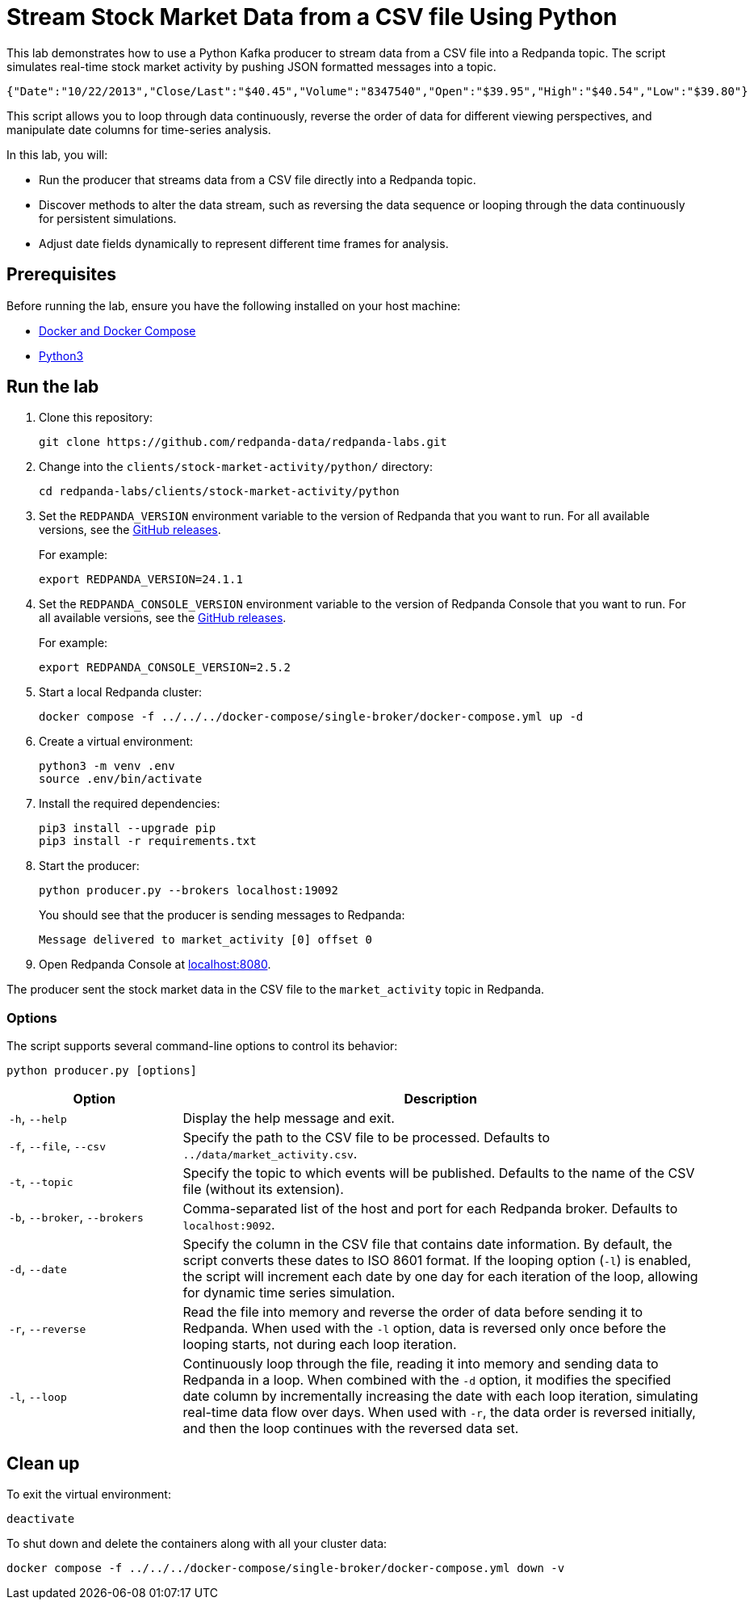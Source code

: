 = Stream Stock Market Data from a CSV file Using Python
:env-docker: true
:page-categories: Development, Clients
:description: Stream data from a CSV file into a Redpanda topic.
:page-layout: lab
// Set up attributes to hold the latest version of Redpanda and Redpanda Console.
// For GitHub, hard-code the latest version to these values:
ifndef::env-site[]
:latest-redpanda-version: 24.1.1
:latest-console-version: 2.5.2
endif::[]
// For the docs site, use the built-in attributes that store the latest version as fetched from GitHub releases.
ifdef::env-site[]
:latest-redpanda-version: {full-version}
// All pages already have access to {latest-console-version} on the docs site.
endif::[]

This lab demonstrates how to use a Python Kafka producer to stream data from a CSV file into a Redpanda topic. The script simulates real-time stock market activity by pushing JSON formatted messages into a topic.

[source,json]
----
{"Date":"10/22/2013","Close/Last":"$40.45","Volume":"8347540","Open":"$39.95","High":"$40.54","Low":"$39.80"}
----

This script allows you to loop through data continuously, reverse the order of data for different viewing perspectives, and manipulate date columns for time-series analysis.

In this lab, you will:

* Run the producer that streams data from a CSV file directly into a Redpanda topic.
* Discover methods to alter the data stream, such as reversing the data sequence or looping through the data continuously for persistent simulations.
* Adjust date fields dynamically to represent different time frames for analysis.

== Prerequisites

Before running the lab, ensure you have the following installed on your host machine:

- https://docs.docker.com/compose/install/[Docker and Docker Compose^]

- https://www.python.org/downloads[Python3^]

== Run the lab

. Clone this repository:
+
```bash
git clone https://github.com/redpanda-data/redpanda-labs.git
```

. Change into the `clients/stock-market-activity/python/` directory:
+
[,bash]
----
cd redpanda-labs/clients/stock-market-activity/python
----

. Set the `REDPANDA_VERSION` environment variable to the version of Redpanda that you want to run. For all available versions, see the https://github.com/redpanda-data/redpanda/releases[GitHub releases].
+
For example:
+
[,bash,subs="attributes+"]
----
export REDPANDA_VERSION={latest-redpanda-version}
----

. Set the `REDPANDA_CONSOLE_VERSION` environment variable to the version of Redpanda Console that you want to run. For all available versions, see the https://github.com/redpanda-data/redpanda/releases[GitHub releases].
+
For example:
+
[,bash,subs="attributes+"]
----
export REDPANDA_CONSOLE_VERSION={latest-console-version}
----

. Start a local Redpanda cluster:
+
[source,bash]
----
docker compose -f ../../../docker-compose/single-broker/docker-compose.yml up -d
----

. Create a virtual environment:
+
[,bash]
----
python3 -m venv .env
source .env/bin/activate
----

. Install the required dependencies:
+
[,bash]
----
pip3 install --upgrade pip
pip3 install -r requirements.txt
----

. Start the producer:
+
[source,bash]
----
python producer.py --brokers localhost:19092
----
+
You should see that the producer is sending messages to Redpanda:
+
[.no-copy]
----
Message delivered to market_activity [0] offset 0
----

. Open Redpanda Console at http://localhost:8080/topics/market_activity[localhost:8080^].

The producer sent the stock market data in the CSV file to the `market_activity` topic in Redpanda.

=== Options

The script supports several command-line options to control its behavior:

[source,bash]
----
python producer.py [options]
----

[options="header",cols="1,3"]
|===
| Option | Description

| `-h`, `--help`
| Display the help message and exit.

| `-f`, `--file`, `--csv`
| Specify the path to the CSV file to be processed. Defaults to `../data/market_activity.csv`.

| `-t`, `--topic`
| Specify the topic to which events will be published. Defaults to the name of the CSV file (without its extension).

| `-b`, `--broker`, `--brokers`
| Comma-separated list of the host and port for each Redpanda broker. Defaults to `localhost:9092`.

| `-d`, `--date`
| Specify the column in the CSV file that contains date information. By default, the script converts these dates to ISO 8601 format. If the looping option (`-l`) is enabled, the script will increment each date by one day for each iteration of the loop, allowing for dynamic time series simulation.

| `-r`, `--reverse`
| Read the file into memory and reverse the order of data before sending it to Redpanda. When used with the `-l` option, data is reversed only once before the looping starts, not during each loop iteration.

| `-l`, `--loop`
| Continuously loop through the file, reading it into memory and sending data to Redpanda in a loop. When combined with the `-d` option, it modifies the specified date column by incrementally increasing the date with each loop iteration, simulating real-time data flow over days. When used with `-r`, the data order is reversed initially, and then the loop continues with the reversed data set.
|===

== Clean up

To exit the virtual environment:

[source,bash]
----
deactivate
----

To shut down and delete the containers along with all your cluster data:

```bash
docker compose -f ../../../docker-compose/single-broker/docker-compose.yml down -v
```
